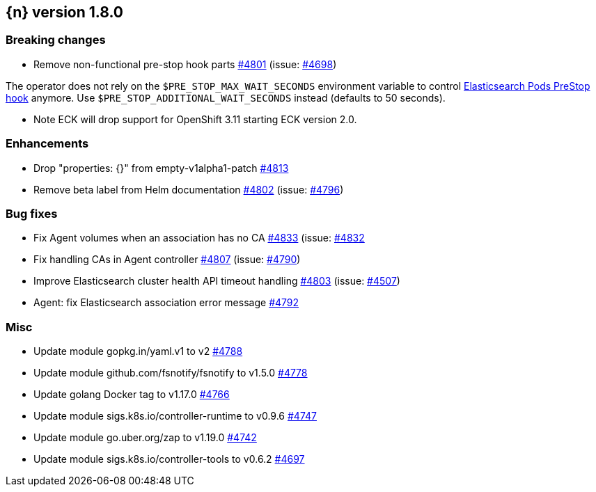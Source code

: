 :issue: https://github.com/elastic/cloud-on-k8s/issues/
:pull: https://github.com/elastic/cloud-on-k8s/pull/

[[release-notes-1.8.0]]
== {n} version 1.8.0

[[breaking-1.8.0]]
[float]
=== Breaking changes

* Remove non-functional pre-stop hook parts {pull}4801[#4801] (issue: {issue}4698[#4698])

The operator does not rely on the `$PRE_STOP_MAX_WAIT_SECONDS` environment variable to control <<{p}-prestop,Elasticsearch Pods PreStop hook>> anymore. Use `$PRE_STOP_ADDITIONAL_WAIT_SECONDS` instead (defaults to 50 seconds).

* Note ECK will drop support for OpenShift 3.11 starting ECK version 2.0.

[[enhancement-1.8.0]]
[float]
=== Enhancements

* Drop "properties: {}" from empty-v1alpha1-patch {pull}4813[#4813]
* Remove beta label from Helm documentation {pull}4802[#4802] (issue: {issue}4796[#4796])

[[bug-1.8.0]]
[float]
=== Bug fixes

* Fix Agent volumes when an association has no CA {pull}4833[#4833] (issue: {issue}4832[#4832]
* Fix handling CAs in Agent controller {pull}4807[#4807] (issue: {issue}4790[#4790])
* Improve Elasticsearch cluster health API timeout handling {pull}4803[#4803] (issue: {issue}4507[#4507])
* Agent: fix Elasticsearch association error message {pull}4792[#4792]

[[nogroup-1.8.0]]
[float]
=== Misc

* Update module gopkg.in/yaml.v1 to v2 {pull}4788[#4788]
* Update module github.com/fsnotify/fsnotify to v1.5.0 {pull}4778[#4778]
* Update golang Docker tag to v1.17.0 {pull}4766[#4766]
* Update module sigs.k8s.io/controller-runtime to v0.9.6 {pull}4747[#4747]
* Update module go.uber.org/zap to v1.19.0 {pull}4742[#4742]
* Update module sigs.k8s.io/controller-tools to v0.6.2 {pull}4697[#4697]

